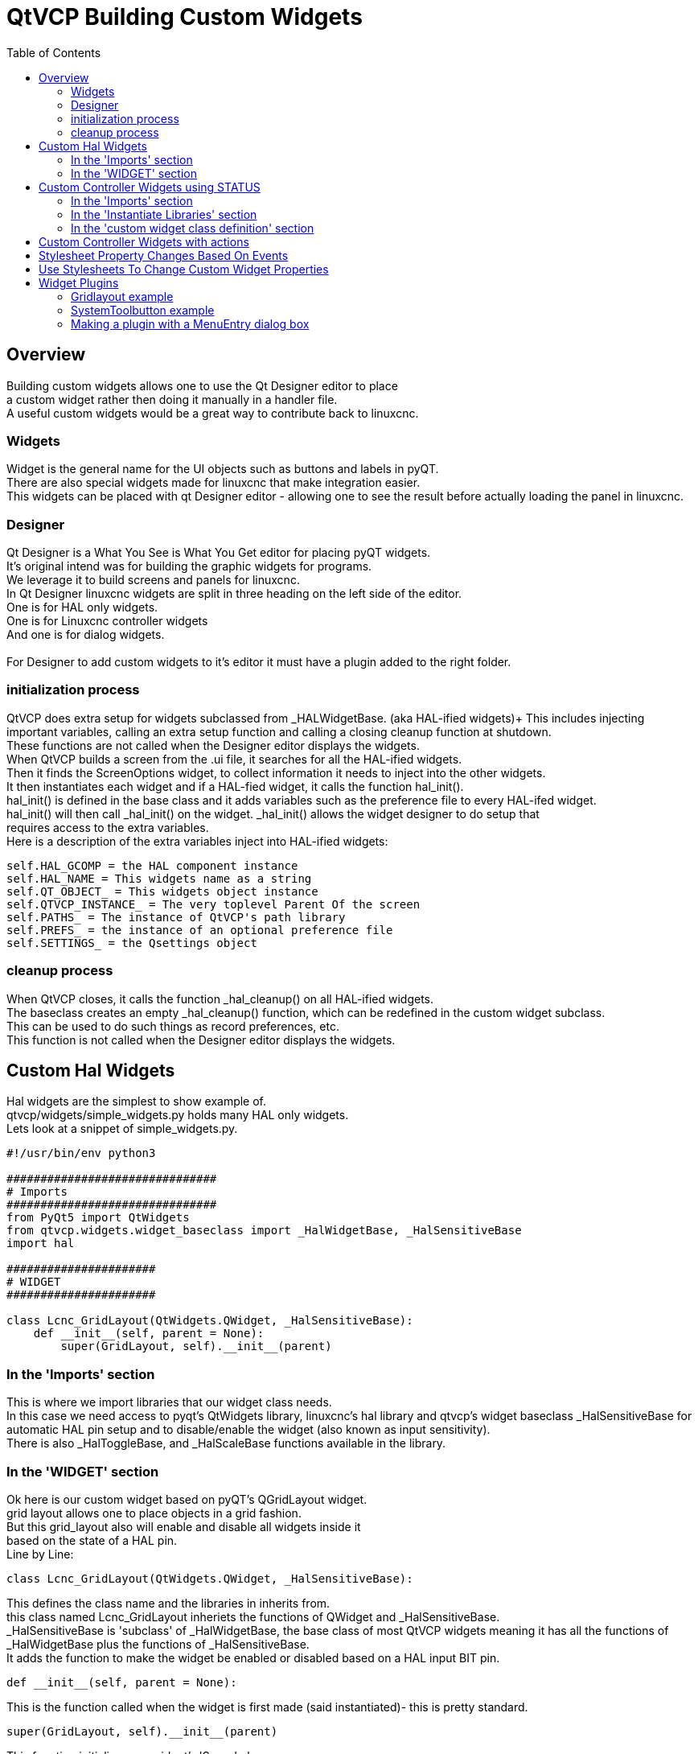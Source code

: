 :lang: en
:toc:

[[cha:qtvcp-custom-widgets]]
= QtVCP Building Custom Widgets

== Overview

Building custom widgets allows one to use the Qt Designer editor to place +
a custom widget rather then doing it manually in a handler file. +
A useful custom widgets would be a great way to contribute back to linuxcnc.

=== Widgets

Widget is the general name for the UI objects such as buttons and labels
in pyQT. +
There are also special widgets made for linuxcnc that make integration
easier. +
This widgets can be placed with qt Designer editor - allowing one to see
the result before actually loading the panel in linuxcnc.

=== Designer

Qt Designer is a What You See is What You Get editor for placing pyQT
widgets. +
It's original intend was for building the graphic widgets for programs. +
We leverage it to build screens and panels for linuxcnc. +
In Qt Designer linuxcnc widgets are split in three heading on the left side
of the editor. +
One is for HAL only widgets. +
One is for Linuxcnc controller widgets +
And one is for dialog widgets. +
 +
For Designer to add custom widgets to it's editor it must have a plugin
added to the right folder. +

=== initialization process

QtVCP does extra setup for widgets subclassed from _HALWidgetBase. (aka
HAL-ified widgets)+
This includes injecting important variables, calling an extra setup function
and calling a closing cleanup function at shutdown. +
These functions are not called when the Designer editor displays the widgets. +
When QtVCP builds a screen from the .ui file, it searches for all the
HAL-ified widgets. +
Then it finds the ScreenOptions widget, to collect information it needs
to inject into the other widgets. +
It then instantiates each widget and if a HAL-fied widget, it calls the
function hal_init(). +
hal_init() is defined in the base class and it adds variables such as
the preference file to every HAL-ifed widget. +
hal_init() will then call _hal_init() on the widget. _hal_init() allows
the widget designer to do setup that +
requires access to the extra variables. +
Here is a description of the extra variables inject into HAL-ified widgets:

[source,python]
----
self.HAL_GCOMP = the HAL component instance
self.HAL_NAME = This widgets name as a string
self.QT_OBJECT_ = This widgets object instance
self.QTVCP_INSTANCE_ = The very toplevel Parent Of the screen
self.PATHS_ = The instance of QtVCP's path library
self.PREFS_ = the instance of an optional preference file
self.SETTINGS_ = the Qsettings object
----

=== cleanup process

When QtVCP closes, it calls the function _hal_cleanup() on all HAL-ified
widgets. +
The baseclass creates an empty _hal_cleanup() function, which can be
redefined in the custom widget subclass. +
This can be used to do such things as record preferences, etc. +
This function is not called when the Designer editor displays the widgets.

== Custom Hal Widgets

Hal widgets are the simplest to show example of. +
qtvcp/widgets/simple_widgets.py holds many HAL only widgets. +
Lets look at a snippet of simple_widgets.py.

[source,python]
----
#!/usr/bin/env python3

###############################
# Imports
###############################
from PyQt5 import QtWidgets
from qtvcp.widgets.widget_baseclass import _HalWidgetBase, _HalSensitiveBase
import hal

######################
# WIDGET
######################

class Lcnc_GridLayout(QtWidgets.QWidget, _HalSensitiveBase):
    def __init__(self, parent = None):
        super(GridLayout, self).__init__(parent)
----

=== In the 'Imports' section

This is where we import libraries that our widget class needs. +
In this case we need access to pyqt's QtWidgets library, linuxcnc's hal
library and qtvcp's widget baseclass _HalSensitiveBase for automatic HAL
pin setup and to disable/enable the widget (also known as input sensitivity). +
There is also _HalToggleBase, and _HalScaleBase functions available in
the library. +

=== In the 'WIDGET' section

Ok here is our custom widget based on pyQT's QGridLayout widget. +
grid layout allows one to place objects in a grid fashion. +
But this grid_layout also will enable and disable all widgets inside it +
based on the state of a HAL pin. +
Line by Line:

[source,python]
----
class Lcnc_GridLayout(QtWidgets.QWidget, _HalSensitiveBase):
----

This defines the class name and the libraries in inherits from. +
this class named Lcnc_GridLayout inheriets the functions of QWidget
and _HalSensitiveBase. +
_HalSensitiveBase is 'subclass' of _HalWidgetBase, the base class of most
QtVCP widgets meaning it has all the functions of _HalWidgetBase plus
the functions of _HalSensitiveBase. +
It adds the function to make the widget be enabled or disabled based on
a HAL input BIT pin. +

[source,python]
----
def __init__(self, parent = None):
----

This is the function called when the widget is first made (said instantiated)-
this is pretty standard.

[source,python]
----
super(GridLayout, self).__init__(parent)
----

This function initializes our widget's 'Super' classes. +
'Super' just means the inherited baseclasses; QWidget and _HalSensitiveBase +
Pretty standard other the the widget name will change

== Custom Controller Widgets using STATUS

Widget that interact with linuxcnc's controller are only a little more
complicated they require some extra libraries. +
In this cut down example we will add properties that can be changed in
Designer. +
This LED indicator widget will respond to selectable linuxcnc controller
states. +

[source,python]
----
#!/usr/bin/env python3

###############################
# Imports
###############################
from PyQt5.QtCore import pyqtProperty
from qtvcp.widgets.led_widget import LED
from qtvcp.core import Status

###########################################
# **** instantiate libraries section **** #
###########################################
STATUS = Status()

##########################################
# custom widget class definition
##########################################
class StateLED(LED):
    def __init__(self, parent=None):
        super(StateLED, self).__init__(parent)
        self.has_hal_pins = False
        self.setState(False)
        self.is_estopped = False
        self.is_on = False
        self.invert_state = False

    def _hal_init(self):
        if self.is_estopped:
            STATUS.connect('state-estop', lambda w:self._flip_state(True))
            STATUS.connect('state-estop-reset', lambda w:self._flip_state(False))
        elif self.is_on:
            STATUS.connect('state-on', lambda w:self._flip_state(True))
            STATUS.connect('state-off', lambda w:self._flip_state(False))

    def _flip_state(self, data):
            if self.invert_state:
                data = not data
            self.change_state(data)

    #########################################################################
    # Designer properties setter/getters/resetters
    ########################################################################

    # invert status
    def set_invert_state(self, data):
        self.invert_state = data
    def get_invert_state(self):
        return self.invert_state
    def reset_invert_state(self):
        self.invert_state = False

    # machine is estopped status
    def set_is_estopped(self, data):
        self.is_estopped = data
    def get_is_estopped(self):
        return self.is_estopped
    def reset_is_estopped(self):
        self.is_estopped = False

    # machine is on status
    def set_is_on(self, data):
        self.is_on = data
    def get_is_on(self):
        return self.is_on
    def reset_is_on(self):
        self.is_on = False

    #######################################
    # Designer properties
    #######################################
    invert_state_status = pyqtProperty(bool, get_invert_state, set_invert_state, reset_invert_state)
    is_estopped_status = pyqtProperty(bool, get_is_estopped, set_is_estopped, reset_is_estopped)
    is_on_status = pyqtProperty(bool, get_is_on, set_is_on, reset_is_on)
----

=== In the 'Imports' section

This is where we import libraries that our widget class needs. +
We import pyqtProperty so we can interact with the Designer editor. +
we import LED because our custom widget is based on it. +
We import Status because it gives us status messages from linuxcnc. +

=== In the 'Instantiate Libraries' section
Typically we instantiated the libraries outside of the widget class so
that the reference to it is global - meaning you don't need to use self.
in front of it. +
By convention we use all capital letters in the name. +

=== In the 'custom widget class definition' section

This is the meat and potatoes of our custom widget.

[source,python]
----
class StateLed(LED):
    def __init__(self, parent=None):
        super(StateLed, self).__init__(parent)
        self.has_hal_pins = False
        self.setState(False)
        self.is_estopped = False
        self.is_on = False
        self.invert_state = False
----

This defines the name of our custom widget and what other class it inherits
from, in this case we inherit LED - a QtVCP widget that represents a status
light. +
The __init__ is typical of most widgets, it is called when the widget is
first made. +
The super line is typical of most widgets - it calls the parent (super)
widget's initialization code. +
Then we set some attributes. +
self.has_hal_pins is an attribute inherited from Lcnc_Led - we set it
here so no HAL Pins are made. +
self.setState is inherited from Lcnc_led - we set it to make sure the
LED is off. +
The other attributes are for the selectable options of our widget.

[source,python]
----
    def _hal_init(self):
        if self.is_estopped:
            STATUS.connect('state-estop', lambda w:self._flip_state(True))
            STATUS.connect('state-estop-reset', lambda w:self._flip_state(False))
        elif self.is_on:
            STATUS.connect('state-on', lambda w:self._flip_state(True))
            STATUS.connect('state-off', lambda w:self._flip_state(False))
----

This function connects STATUS (linuxcnc status message library) to our
widget so that the LED will on or off based on the selected state of the
controller. We have two states we can choose from is_estopped or is_on. +
Depending on which is active our widget get connected to the appropriate
STATUS messages. +
_hal_int() is called on each widget that inherited _HalWidgetBase, when
QtVCP first builds the screen. +
You might wonder why it's called on this widget since we didn't have
_HalWidgetBase in our class definition (class Lcnc_State_Led(Lcnc_Led):) -
it's called because Lcnc_Led inherits  _HalWidgetBase

in this function you have access to some extra information. (though we
don't use them in this example)

[source,python]
----
        self.HAL_GCOMP = the HAL component instance
        self.HAL_NAME = This widgets name as a string
        self.QT_OBJECT_ = This widgets pyQt object instance
        self.QTVCP_INSTANCE_ = The very toplevel Parent Of the screen
        self.PATHS_ = The instance of QtVCP's path library
        self.PREFS_ = the instance of an optional preference file
----

We could use this information to create HAL pins or look up image paths etc.

[source,python]
----
            STATUS.connect('state-estop', lambda w:self._flip_state(True))
----

lets look at this line more closely. STATUS is very common theme is widget building. +
STATUS use GObject message system to send messages to widgets that register to it. +
This line is the register process. +
'state-estop' is the message we wish to act on. there are many messages available. +
'lambda w:self._flip_state(True)' is what happens when the message is caught. +
the lambda function accepts the widget instance (w) that GObject sends it and then calls the function +
self._flip_state(True) +
Lambda was used to strip the (w) object before calling the self._flip_state function. +
It also allowed use to send self._flip_state() the True state.

[source,python]
----
    def _flip_state(self, data):
            if self.invert_state:
                data = not data
            self.change_state(data)
----

This is the function that actually flips the state of the LED. +
It is what gets called when the appropriate STATUS message is accepted.



[source,python]
----
STATUS.connect('current-feed-rate', self._set_feedrate_text)
----

and the function called looks like this:

[source,python]
----
    def _set_feedrate_text(self, widget, data):
----

in which the widget and any data must be accepted by the function.

==== In the  'Designer properties setter/getters/resetters' section

This is how Designer sets the attributes of the widget. +
This can also be called directly in the widget. +

==== In the 'Designer properties' section

This is the registering of properties in Designer. +
The property name is the text that is used in Designer. +
These property names cannot be the same as the attributes they represent. +
These properties show in Designer in the order they appear here. +

== Custom Controller Widgets with actions

Here is an example of a widget that sets the user reference system. +
It changes the machine controller state with the ACTION library. +
It also uses the STATUS library to set whether the button can be clicked +
or not. +

[source,python]
----
import os
import hal

from PyQt5.QtWidgets import QWidget, QToolButton, QMenu, QAction
from PyQt5.QtCore import Qt, QEvent, pyqtProperty, QBasicTimer, pyqtSignal
from PyQt5.QtGui import QIcon

from qtvcp.widgets.widget_baseclass import _HalWidgetBase
from qtvcp.widgets.dialog_widget import EntryDialog
from qtvcp.core import Status, Action, Info

# Instantiate the libraries with global reference
# STATUS gives us status messages from linuxcnc
# INFO holds ini details
# ACTION gives commands to linuxcnc
STATUS = Status()
INFO = Info()
ACTION = Action()

class SystemToolButton(QToolButton, _HalWidgetBase):
    def __init__(self, parent=None):
        super(SystemToolButton, self).__init__(parent)
        self._joint = 0
        self._last = 0
        self._block_signal = False
        self._auto_label_flag = True
        SettingMenu = QMenu()
        for system in('G54', 'G55', 'G56', 'G57', 'G58', 'G59', 'G59.1', 'G59.2', 'G59.3'):

            Button = QAction(QIcon('exit24.png'), system, self)
            Button.triggered.connect(self[system.replace('.','_')])
            SettingMenu.addAction(Button)

        self.setMenu(SettingMenu)
        self.dialog = EntryDialog()

    def _hal_init(self):
        if not self.text() == '':
            self._auto_label_flag = False
        def homed_on_test():
            return (STATUS.machine_is_on()
                    and (STATUS.is_all_homed() or INFO.NO_HOME_REQUIRED))

        STATUS.connect('state-off', lambda w: self.setEnabled(False))
        STATUS.connect('state-estop', lambda w: self.setEnabled(False))
        STATUS.connect('interp-idle', lambda w: self.setEnabled(homed_on_test()))
        STATUS.connect('interp-run', lambda w: self.setEnabled(False))
        STATUS.connect('all-homed', lambda w: self.setEnabled(True))
        STATUS.connect('not-all-homed', lambda w, data: self.setEnabled(False))
        STATUS.connect('interp-paused', lambda w: self.setEnabled(True))
        STATUS.connect('user-system-changed', self._set_user_system_text)

    def G54(self):
        ACTION.SET_USER_SYSTEM('54')

    def G55(self):
        ACTION.SET_USER_SYSTEM('55')

    def G56(self):
        ACTION.SET_USER_SYSTEM('56')

    def G57(self):
        ACTION.SET_USER_SYSTEM('57')

    def G58(self):
        ACTION.SET_USER_SYSTEM('58')

    def G59(self):
        ACTION.SET_USER_SYSTEM('59')

    def G59_1(self):
        ACTION.SET_USER_SYSTEM('59.1')

    def G59_2(self):
        ACTION.SET_USER_SYSTEM('59.2')

    def G59_3(self):
        ACTION.SET_USER_SYSTEM('59.3')

    def _set_user_system_text(self, w, data):
        convert = { 1:"G54", 2:"G55", 3:"G56", 4:"G57", 5:"G58", 6:"G59", 7:"G59.1", 8:"G59.2", 9:"G59.3"}
        if self._auto_label_flag:
            self.setText(convert[int(data)])

    def ChangeState(self, joint):
        if int(joint) != self._joint:
            self._block_signal = True
            self.setChecked(False)
            self._block_signal = False
            self.hal_pin.set(False)

    ##############################
    # required class boiler code #
    ##############################

    def __getitem__(self, item):
        return getattr(self, item)
    def __setitem__(self, item, value):
        return setattr(self, item, value)

----

== Stylesheet Property Changes Based On Events

It's possible to have widgets restyled when events change. +
You must explicitly 'polish' the widget to have PyQt redo the style. +
This is a relatively expensive function so should be used sparingly. +
This example will set the property isHomed based on linuxcnc's homed state. +
This property can be used in the stylesheet to change stylesheet properties. +

[source,python]
----
class HomeLabel(QLabel, _HalWidgetBase):
    def __init__(self, parent=None):
        super(HomeLabel, self).__init__(parent)
        self.joint_number = 0
        # for stylesheet reading
        self._isHomed = False

    def _hal_init(self):
        super(HomeLabel, self)._hal_init()
        STATUS.connect('homed', lambda w,d: self._home_status_polish(int(d), True))
        STATUS.connect('unhomed', lambda w,d: self._home_status_polish(int(d), False))

    # update ishomed property
    # polish widget so stylesheet sees the property change
    # some stylesheets color the text on home/unhome
    def _home_status_polish(self, d, state):
        if self.joint_number = d:
            self.setProperty('isHomed', state)
            self.style().unpolish(self)
            self.style().polish(self)

    # Qproperty getter and setter
    def getisHomed(self):
        return self._isHomed
    def setisHomed(self, data):
        self._isHomed = data

    # Qproperty
    isHomed = QtCore.pyqtProperty(bool, getisHomed, setisHomed)
----

Here is a sample stylesheet to change text color based on home state. +
In this case any widget based on the HomeLabel widget above will change text color. +
You would usually pick specific widgets using 'HomeLabel #specific_widget_name[homed=true]{' +

----
HomeLabel[homed=true] {
    color: green;
}
HomeLabel[homed=false] {
    color: red;
}
----

== Use Stylesheets To Change Custom Widget Properties

[source,python]
----
class Label(QLabel):
    def __init__(self, parent=None):
        super(Label, self).__init__(parent)
        alternateFont0 = self.font

    # Qproperty getter and setter
    def getFont0(self):
        return self.aleternateFont0
    def setFont0(self, value):
        self.alternateFont0(value)
    # Qproperty
    styleFont0 = pyqtProperty(QFont, getFont0, setFont0)
----

Sample stylesheet that sets a custom widget property.

----
Label{
qproperty-styleFont0: "Times,12,-1,0,90,0,0,0,0,0";
}
----

== Widget Plugins

We must register our custom widget for Designer to use them. +
Here is a typical samples +
they would need to be added to qtvcp/plugins/ +
Then qtvcp/plugins/qtvcp_plugin.py would need to be adjusted +
to import them. +

=== Gridlayout example

----
#!/usr/bin/env python3

from PyQt5 import QtCore, QtGui
from PyQt5.QtDesigner import QPyDesignerCustomWidgetPlugin
from qtvcp.widgets.simple_widgets import Lcnc_GridLayout
from qtvcp.widgets.qtvcp_icons import Icon
ICON = Icon()

####################################
# GridLayout
####################################
class LcncGridLayoutPlugin(QPyDesignerCustomWidgetPlugin):
    def __init__(self, parent = None):
        QPyDesignerCustomWidgetPlugin.__init__(self)
        self.initialized = False
    def initialize(self, formEditor):
        if self.initialized:
            return
        self.initialized = True
    def isInitialized(self):
        return self.initialized
    def createWidget(self, parent):
        return Lcnc_GridLayout(parent)
    def name(self):
        return "Lcnc_GridLayout"
    def group(self):
        return "Linuxcnc - HAL"
    def icon(self):
        return QtGui.QIcon(QtGui.QPixmap(ICON.get_path('lcnc_gridlayout')))
    def toolTip(self):
        return "HAL enable/disable GridLayout widget"
    def whatsThis(self):
        return ""
    def isContainer(self):
        return True
    def domXml(self):
        return '<widget class="Lcnc_GridLayout" name="lcnc_gridlayout" />\n'
    def includeFile(self):
        return "qtvcp.widgets.simple_widgets"
----

=== SystemToolbutton example

[source,python]
----
#!/usr/bin/env python3

from PyQt5 import QtCore, QtGui
from PyQt5.QtDesigner import QPyDesignerCustomWidgetPlugin
from qtvcp.widgets.system_tool_button import SystemToolButton
from qtvcp.widgets.qtvcp_icons import Icon
ICON = Icon()

####################################
# SystemToolButton
####################################
class SystemToolButtonPlugin(QPyDesignerCustomWidgetPlugin):
    def __init__(self, parent = None):
        super(SystemToolButtonPlugin, self).__init__(parent)
        self.initialized = False
    def initialize(self, formEditor):
        if self.initialized:
            return
        self.initialized = True
    def isInitialized(self):
        return self.initialized
    def createWidget(self, parent):
        return SystemToolButton(parent)
    def name(self):
        return "SystemToolButton"
    def group(self):
        return "Linuxcnc - Controller"
    def icon(self):
        return QtGui.QIcon(QtGui.QPixmap(ICON.get_path('systemtoolbutton')))
    def toolTip(self):
        return "Button for selecting a User Coordinate System"
    def whatsThis(self):
        return ""
    def isContainer(self):
        return False
    def domXml(self):
        return '<widget class="SystemToolButton" name="systemtoolbutton" />\n'
    def includeFile(self):
        return "qtvcp.widgets.system_tool_button"
----

=== Making a plugin with a MenuEntry dialog box

It possible to add an entry to the dialog that pops up when you right +
click the widget in the layout. This can do such things as select options +
in a more convenient way. This is the plugin used for action buttons. +

[source,python]
----
#!/usr/bin/env python3

import sip
from PyQt5 import QtCore, QtGui, QtWidgets
from PyQt5.QtDesigner import QPyDesignerCustomWidgetPlugin, \
                QPyDesignerTaskMenuExtension, QExtensionFactory, \
                QDesignerFormWindowInterface, QPyDesignerMemberSheetExtension
from qtvcp.widgets.action_button import ActionButton
from qtvcp.widgets.qtvcp_icons import Icon
ICON = Icon()

Q_TYPEID = {
    'QDesignerContainerExtension':     'org.qt-project.Qt.Designer.Container',
    'QDesignerPropertySheetExtension': 'org.qt-project.Qt.Designer.PropertySheet',
    'QDesignerTaskMenuExtension': 'org.qt-project.Qt.Designer.TaskMenu',
    'QDesignerMemberSheetExtension': 'org.qt-project.Qt.Designer.MemberSheet'
}

####################################
# ActionBUTTON
####################################
class ActionButtonPlugin(QPyDesignerCustomWidgetPlugin):

    # The __init__() method is only used to set up the plugin and define its
    # initialized variable.
    def __init__(self, parent=None):
        super(ActionButtonPlugin, self).__init__(parent)
        self.initialized = False

    # The initialize() and isInitialized() methods allow the plugin to set up
    # any required resources, ensuring that this can only happen once for each
    # plugin.
    def initialize(self, formEditor):

        if self.initialized:
            return
        manager = formEditor.extensionManager()
        if manager:
            self.factory = ActionButtonTaskMenuFactory(manager)
            manager.registerExtensions(self.factory, Q_TYPEID['QDesignerTaskMenuExtension'])
        self.initialized = True

    def isInitialized(self):
        return self.initialized

    # This factory method creates new instances of our custom widget
    def createWidget(self, parent):
        return ActionButton(parent)

    # This method returns the name of the custom widget class
    def name(self):
        return "ActionButton"

    # Returns the name of the group in Qt Designer's widget box
    def group(self):
        return "Linuxcnc - Controller"

    # Returns the icon
    def icon(self):
        return QtGui.QIcon(QtGui.QPixmap(ICON.get_path('actionbutton')))

    # Returns a tool tip short description
    def toolTip(self):
        return "Action button widget"

    # Returns a short description of the custom widget for use in a "What's
    # This?" help message for the widget.
    def whatsThis(self):
        return ""

    # Returns True if the custom widget acts as a container for other widgets;
    def isContainer(self):
        return False

    # Returns an XML description of a custom widget instance that describes
    # default values for its properties.
    def domXml(self):
        return '<widget class="ActionButton" name="actionbutton" />\n'

    # Returns the module containing the custom widget class. It may include
    # a module path.
    def includeFile(self):
        return "qtvcp.widgets.action_button"


class ActionButtonDialog(QtWidgets.QDialog):

   def __init__(self, widget, parent = None):

      QtWidgets.QDialog.__init__(self, parent)

      self.widget = widget

      self.previewWidget = ActionButton()

      buttonBox = QtWidgets.QDialogButtonBox()
      okButton = buttonBox.addButton(buttonBox.Ok)
      cancelButton = buttonBox.addButton(buttonBox.Cancel)

      okButton.clicked.connect(self.updateWidget)
      cancelButton.clicked.connect(self.reject)

      layout = QtWidgets.QGridLayout()
      self.c_estop = QtWidgets.QCheckBox("Estop Action")
      self.c_estop.setChecked(widget.estop )
      layout.addWidget(self.c_estop)

      layout.addWidget(buttonBox, 5, 0, 1, 2)
      self.setLayout(layout)

      self.setWindowTitle(self.tr("Set Options"))

   def updateWidget(self):

      formWindow = QDesignerFormWindowInterface.findFormWindow(self.widget)
      if formWindow:
          formWindow.cursor().setProperty("estop_action",
              QtCore.QVariant(self.c_estop.isChecked()))
      self.accept()

class ActionButtonMenuEntry(QPyDesignerTaskMenuExtension):

    def __init__(self, widget, parent):
        super(QPyDesignerTaskMenuExtension, self).__init__(parent)
        self.widget = widget
        self.editStateAction = QtWidgets.QAction(
          self.tr("Set Options..."), self)
        self.editStateAction.triggered.connect(self.updateOptions)

    def preferredEditAction(self):
        return self.editStateAction

    def taskActions(self):
        return [self.editStateAction]

    def updateOptions(self):
        dialog = ActionButtonDialog(self.widget)
        dialog.exec_()

class ActionButtonTaskMenuFactory(QExtensionFactory):
    def __init__(self, parent = None):
        QExtensionFactory.__init__(self, parent)

    def createExtension(self, obj, iid, parent):

        if not isinstance(obj, ActionButton):
            return None
        if iid == Q_TYPEID['QDesignerTaskMenuExtension']:
            return ActionButtonMenuEntry(obj, parent)
        elif iid == Q_TYPEID['QDesignerMemberSheetExtension']:
            return ActionButtonMemberSheet(obj, parent)
        return None
----

// vim: set syntax=asciidoc:
